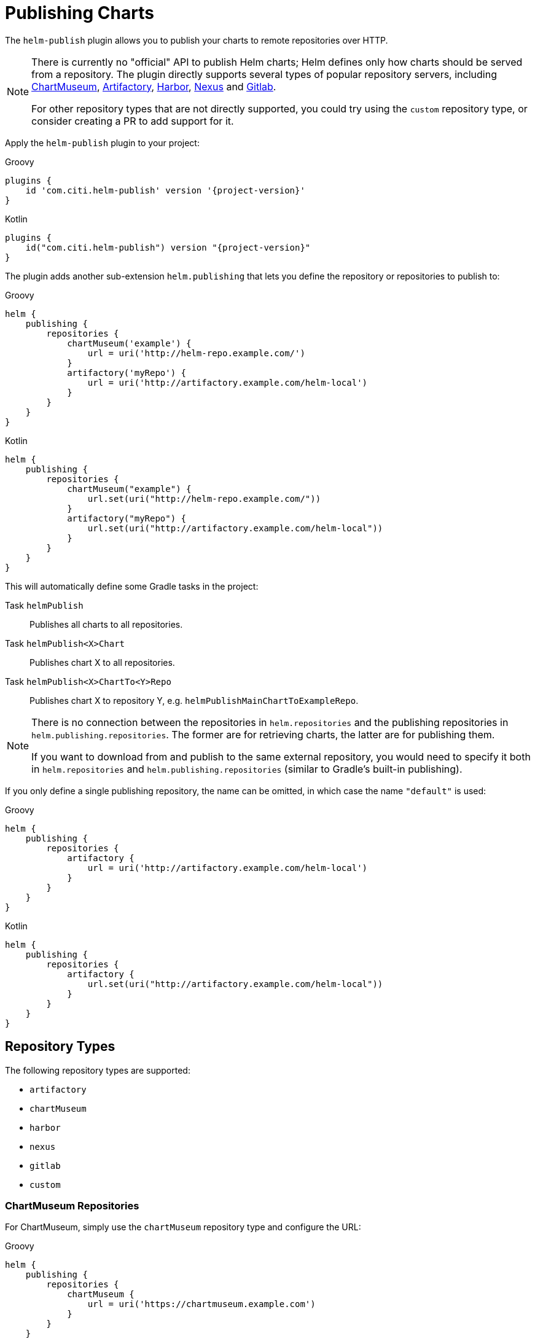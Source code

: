 = Publishing Charts

The `helm-publish` plugin allows you to publish your charts to remote repositories over HTTP.

[NOTE]
====
There is currently no "official" API to publish Helm charts; Helm defines only how charts should be
served from a repository. The plugin directly supports several types of popular repository servers, including
https://chartmuseum.com/[ChartMuseum], https://jfrog.com/artifactory/[Artifactory],
https://goharbor.io/[Harbor], https://blog.sonatype.com/nexus-as-a-container-registry[Nexus] and
https://docs.gitlab.com/ce/user/packages/container_registry/[Gitlab].

For other repository types that are not directly supported, you could try using the `custom` repository type,
or consider creating a PR to add support for it.
====

Apply the `helm-publish` plugin to your project:

[source,groovy,role="primary",subs="+attributes"]
.Groovy
----
plugins {
    id 'com.citi.helm-publish' version '{project-version}'
}
----

[source,kotlin,role="secondary",subs="+attributes"]
.Kotlin
----
plugins {
    id("com.citi.helm-publish") version "{project-version}"
}
----

The plugin adds another sub-extension `helm.publishing` that lets you define the repository or
repositories to publish to:

[source,groovy,role="primary"]
.Groovy
----
helm {
    publishing {
        repositories {
            chartMuseum('example') {
                url = uri('http://helm-repo.example.com/')
            }
            artifactory('myRepo') {
                url = uri('http://artifactory.example.com/helm-local')
            }
        }
    }
}
----

[source,kotlin,role="secondary"]
.Kotlin
----
helm {
    publishing {
        repositories {
            chartMuseum("example") {
                url.set(uri("http://helm-repo.example.com/"))
            }
            artifactory("myRepo") {
                url.set(uri("http://artifactory.example.com/helm-local"))
            }
        }
    }
}
----

This will automatically define some Gradle tasks in the project:

Task `helmPublish`::
Publishes all charts to all repositories.

Task `helmPublish<X>Chart`::
Publishes chart X to all repositories.

Task `helmPublish<X>ChartTo<Y>Repo`::
Publishes chart X to repository Y, e.g. `helmPublishMainChartToExampleRepo`.

[NOTE]
====
There is no connection between the repositories in `helm.repositories` and
the publishing repositories in `helm.publishing.repositories`. The former are for retrieving
charts, the latter are for publishing them.

If you want to download from and publish to
the same external repository, you would need to specify it both in `helm.repositories` and
`helm.publishing.repositories` (similar to Gradle's built-in publishing).
====

If you only define a single publishing repository, the name can be omitted, in which case the name `"default"` is
used:

[source,groovy,role="primary"]
.Groovy
----
helm {
    publishing {
        repositories {
            artifactory {
                url = uri('http://artifactory.example.com/helm-local')
            }
        }
    }
}
----

[source,kotlin,role="secondary"]
.Kotlin
----
helm {
    publishing {
        repositories {
            artifactory {
                url.set(uri("http://artifactory.example.com/helm-local"))
            }
        }
    }
}
----

== Repository Types

The following repository types are supported:

- `artifactory`
- `chartMuseum`
- `harbor`
- `nexus`
- `gitlab`
- `custom`


=== ChartMuseum Repositories

For ChartMuseum, simply use the `chartMuseum` repository type and configure the URL:

[source,groovy,role="primary"]
.Groovy
----
helm {
    publishing {
        repositories {
            chartMuseum {
                url = uri('https://chartmuseum.example.com')
            }
        }
    }
}
----

[source,kotlin,role="secondary"]
.Kotlin
----
helm {
    publishing {
        repositories {
            chartMuseum {
                url.set(uri("http://chartmuseum.example.com"))
            }
        }
    }
}
----

==== ChartMuseum Multitenancy Support

ChartMuseum supports a https://chartmuseum.com/docs/#multitenancy[multitenancy] mode that lets you organize repositories
into a hierarchy. The depth of the hierarchy is specified in the server configuration, with zero (single-tenant server)
being the default.

To publish charts to a multitenancy-enabled ChartMuseum server, add one or more tenant identifiers to the `tenantIds`
list property in the repository configuration block. The number of tenant identifiers should match the depth configured
on the server.

[source,groovy,role="primary"]
.Groovy
----
helm {
    publishing {
        repositories {
            chartMuseum {
                url = uri('https://chartmuseum.example.com')
                // For a multitenancy-enabled server with depth 2, use 2 tenant IDs
                tenantIds.addAll('org1', 'repo2')
            }
        }
    }
}
----

[source,kotlin,role="secondary"]
.Kotlin
----
helm {
    publishing {
        repositories {
            chartMuseum {
                url.set(uri("https://chartmuseum.example.com"))
                // For a multitenancy-enabled server with depth 2, use 2 tenant IDs
                tenantIds.addAll("org1", "repo2")
            }
        }
    }
}
----


=== Harbor Repositories

The plugin provides direct support for Harbor repositories. The project name can be set in the
repository configuration block, and defaults to `library` if not set:

[source,groovy,role="primary"]
.Groovy
----
helm {
    publishing {
        repositories {
            harbor {
                url = uri('https://harbor.example.com')
                projectName.set("my-project")
            }
        }
    }
}
----

[source,kotlin,role="secondary"]
.Kotlin
----
helm {
    publishing {
        repositories {
            harbor {
                url.set(uri("https://harbor.example.com"))
                // For a multitenancy-enabled server with depth 2, use 2 tenant IDs
                projectName.set("my-project")
            }
        }
    }
}
----

TIP: Harbor uses ChartMuseum internally for its chart repositories, and it behaves like a multi-tenant
ChartMuseum server with two levels of depth (where the first-level tenant ID always seems to be `chartrepo`, and
the second-level tenant ID is the project name).


=== Nexus Repositories
The plugin provides direct support for Nexus repositories. The repository name can be set in the
repository configuration block, and defaults not using if not set.
Nexus API version can be specified by property `apiVersion` default `v1` if not set.

[source,groovy,role="primary"]
.Groovy
----
helm {
    publishing {
        repositories {
            nexus {
                url = uri('http://nexus.example.com')
                repository = 'helm-repository'
                apiVersion = 'v1'
            }
        }
    }
}
----

[source,kotlin,role="secondary"]
.Kotlin
----
helm {
    publishing {
        repositories {
            nexus {
                url.set(uri('http://nexus.example.com'))
                repository.set("helm-repository")
                apiVersion.set("v1")
            }
        }
    }
}
----
TIP: Nexus API
https://help.sonatype.com/repomanager3/rest-and-integration-api/components-api#ComponentsAPI-UploadComponent[documentation].

=== Gitlab Repositories

The plugin provides direct support for Gitlab repositories. The Gitlab API `url` and the `projectId` must be set in the
repository configuration block.

[source,groovy,role="primary"]
.Groovy
----
helm {
    publishing {
        repositories {
            gitlab {
                url = uri('https://gitlab.example.com/api/v4')
                projectId = 1234
            }
        }
    }
}
----

[source,kotlin,role="secondary"]
.Kotlin
----
helm {
    publishing {
        repositories {
            gitlab {
                url.set(uri("https://gitlab.example.com/api/v4"))
                projectName.set(1234)
            }
        }
    }
}
----
TIP: Helm charts in the Gitlab Package Registry
https://docs.gitlab.com/ee/user/packages/helm_repository/#helm-charts-in-the-package-registry[documentation].

=== Custom Repositories

If your target repository is not directly supported but involves some sort of HTTP upload, you can try the `custom`
type which offers some (limited) possibilities to configure a freestyle upload.
Use the `uploadMethod`, `multipartForm` and/or `uploadPath` properties to customize the upload request:

[source,groovy,role="primary"]
.Groovy
----
helm {
    publishing {
        repositories {
            custom {
                url = uri('http://helm-repo.example.com')
                uploadMethod = 'PUT'
                multipartForm = true
                uploadPath = '/charts/{name}/{version}/{filename}'
            }
        }
    }
}
----

[source,kotlin,role="secondary"]
.Kotlin
----
helm {
    publishing {
        repositories {
            custom {
                url.set(uri("http://helm-repo.example.com"))
                uploadMethod.set("PUT")
                multipartForm.set(true)
                uploadPath.set("/charts/{name}/{version}/{filename}")
            }
        }
    }
}
----

The following placeholders can be used in the `uploadPath` property:

- `{name}` will be replaced with the chart name
- `{version}` will be replaced with the chart version
- `{filename}` will be replaced with the file name of the packaged chart, i.e. `{name}-{version}.tgz`



== Specifying Credentials for Repositories

Most likely, a chart repository will require some credentials for write access. You can configure
credentials in the same way as for `repositories`:

[source,groovy,role="primary"]
.Groovy
----
helm {
    publishing {
        repositories {
            example {
                url = uri('http://helm-repo.example.com/')
                credentials {
                    username = 'user'
                    password = 'password'
                }
            }
        }
    }
}
----

[source,kotlin,role="secondary"]
.Kotlin
----
helm {
    publishing {
        repositories {
            create("example") {
                url.set(uri("http://helm-repo.example.com/"))
            }
            credentials {
                username.set("user")
                password.set("password")
            }
        }
    }
}
----




== Preventing a Chart from Being Published

By default, all charts defined in the project will be published. You can prevent this for a specific
chart by setting its `publish` property to `false`:

[source,groovy,role="primary"]
.Groovy
----
helm.charts {

    // This chart will not be published
    unpublishedChart {
        // ...
        publish = false
    }
}
----

[source,kotlin,role="secondary"]
.Kotlin
----
helm.charts {

    // This chart will not be published
    create("unpublishedChart") {
        // ...
        publish = false
    }
}
----
